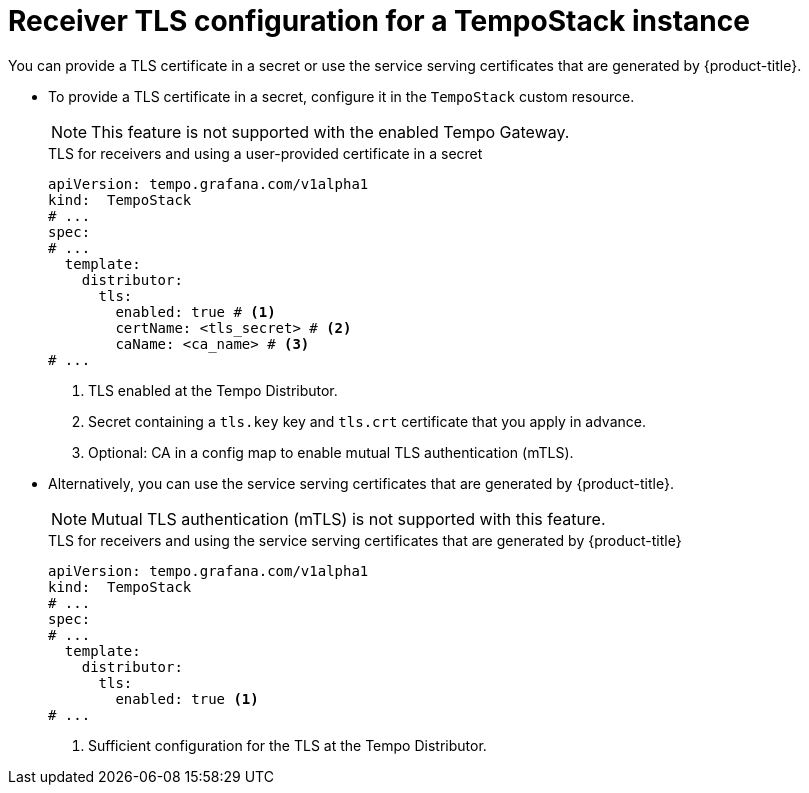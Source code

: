 // Module included in the following assemblies:
//
// * observability/distr_tracing/distr-tracing-tempo-configuring.adoc

:_mod-docs-content-type: REFERENCE
[id="distr-tracing-tempo-config-receiver-tls-for-tempostack_{context}"]
= Receiver TLS configuration for a TempoStack instance

You can provide a TLS certificate in a secret or use the service serving certificates that are generated by {product-title}.

* To provide a TLS certificate in a secret, configure it in the `TempoStack` custom resource.
+
[NOTE]
====
This feature is not supported with the enabled Tempo Gateway.
====
+
.TLS for receivers and using a user-provided certificate in a secret
[source,yaml]
----
apiVersion: tempo.grafana.com/v1alpha1
kind:  TempoStack
# ...
spec:
# ...
  template:
    distributor:
      tls:
        enabled: true # <1>
        certName: <tls_secret> # <2>
        caName: <ca_name> # <3>
# ...
----
<1> TLS enabled at the Tempo Distributor.
<2> Secret containing a `tls.key` key and `tls.crt` certificate that you apply in advance.
<3> Optional: CA in a config map to enable mutual TLS authentication (mTLS).

* Alternatively, you can use the service serving certificates that are generated by {product-title}.
+
[NOTE]
====
Mutual TLS authentication (mTLS) is not supported with this feature.
====
+
.TLS for receivers and using the service serving certificates that are generated by {product-title}
[source,yaml]
----
apiVersion: tempo.grafana.com/v1alpha1
kind:  TempoStack
# ...
spec:
# ...
  template:
    distributor:
      tls:
        enabled: true <1>
# ...
----
<1> Sufficient configuration for the TLS at the Tempo Distributor.